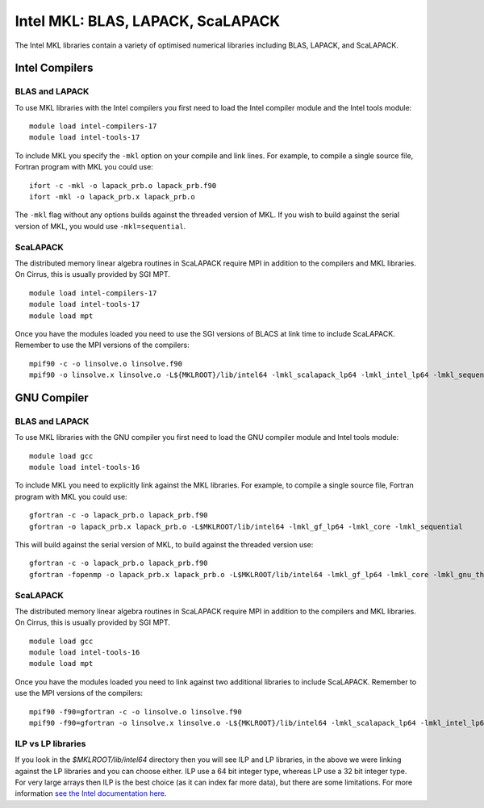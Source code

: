 Intel MKL: BLAS, LAPACK, ScaLAPACK
==================================

The Intel MKL libraries contain a variety of optimised numerical libraries 
including BLAS, LAPACK, and ScaLAPACK.

Intel Compilers
---------------

BLAS and LAPACK
~~~~~~~~~~~~~~~

To use MKL libraries with the Intel compilers you first need to load the Intel
compiler module and the Intel tools module:

::

   module load intel-compilers-17
   module load intel-tools-17

To include MKL you specify the ``-mkl`` option on your compile and link lines.
For example, to compile a single source file, Fortran program with MKL you could use:

::

   ifort -c -mkl -o lapack_prb.o lapack_prb.f90
   ifort -mkl -o lapack_prb.x lapack_prb.o

The ``-mkl`` flag without any options builds against the threaded version of MKL.
If you wish to build against the serial version of MKL, you would use
``-mkl=sequential``.

ScaLAPACK
~~~~~~~~~

The distributed memory linear algebra routines in ScaLAPACK require MPI in addition
to the compilers and MKL libraries. On Cirrus, this is usually provided by SGI MPT.

::

   module load intel-compilers-17
   module load intel-tools-17
   module load mpt

Once you have the modules loaded you need to use the SGI versions of BLACS
at link time to include ScaLAPACK. Remember to use the MPI versions of
the compilers:

::

   mpif90 -c -o linsolve.o linsolve.f90
   mpif90 -o linsolve.x linsolve.o -L${MKLROOT}/lib/intel64 -lmkl_scalapack_lp64 -lmkl_intel_lp64 -lmkl_sequential -lmkl_core -lmkl_blacs_sgimpt_lp64 -lpthread -lm -ldl

GNU Compiler
------------

BLAS and LAPACK
~~~~~~~~~~~~~~~

To use MKL libraries with the GNU compiler you first need to load the GNU compiler module
and Intel tools module:

::

   module load gcc
   module load intel-tools-16

To include MKL you need to explicitly link against the MKL libraries.
For example, to compile a single source file, Fortran program with MKL you could use:

::

   gfortran -c -o lapack_prb.o lapack_prb.f90
   gfortran -o lapack_prb.x lapack_prb.o -L$MKLROOT/lib/intel64 -lmkl_gf_lp64 -lmkl_core -lmkl_sequential

This will build against the serial version of MKL, to build against the threaded version use:

::

   gfortran -c -o lapack_prb.o lapack_prb.f90
   gfortran -fopenmp -o lapack_prb.x lapack_prb.o -L$MKLROOT/lib/intel64 -lmkl_gf_lp64 -lmkl_core -lmkl_gnu_thread

ScaLAPACK
~~~~~~~~~

The distributed memory linear algebra routines in ScaLAPACK require MPI in addition
to the compilers and MKL libraries. On Cirrus, this is usually provided by SGI MPT.

::

   module load gcc
   module load intel-tools-16
   module load mpt

Once you have the modules loaded you need to link against two additional libraries to include ScaLAPACK. 
Remember to use the MPI versions of the compilers:

::

   mpif90 -f90=gfortran -c -o linsolve.o linsolve.f90
   mpif90 -f90=gfortran -o linsolve.x linsolve.o -L${MKLROOT}/lib/intel64 -lmkl_scalapack_lp64 -lmkl_intel_lp64 -lmkl_sequential -lmkl_core -lmkl_blacs_sgimpt_lp64 -lpthread -lm -ldl

ILP vs LP libraries
~~~~~~~~~~~~~~~~~~~

If you look in the *$MKLROOT/lib/intel64* directory then you will see ILP and LP libraries, in the above we were linking against the LP libraries and you can choose either. ILP use a 64 bit integer type, whereas LP use a 32 bit integer type. For very large arrays then ILP is the best choice (as it can index far more data), but there are some limitations. For more information `see the Intel documentation here <https://software.intel.com/en-us/node/528682>`__.

